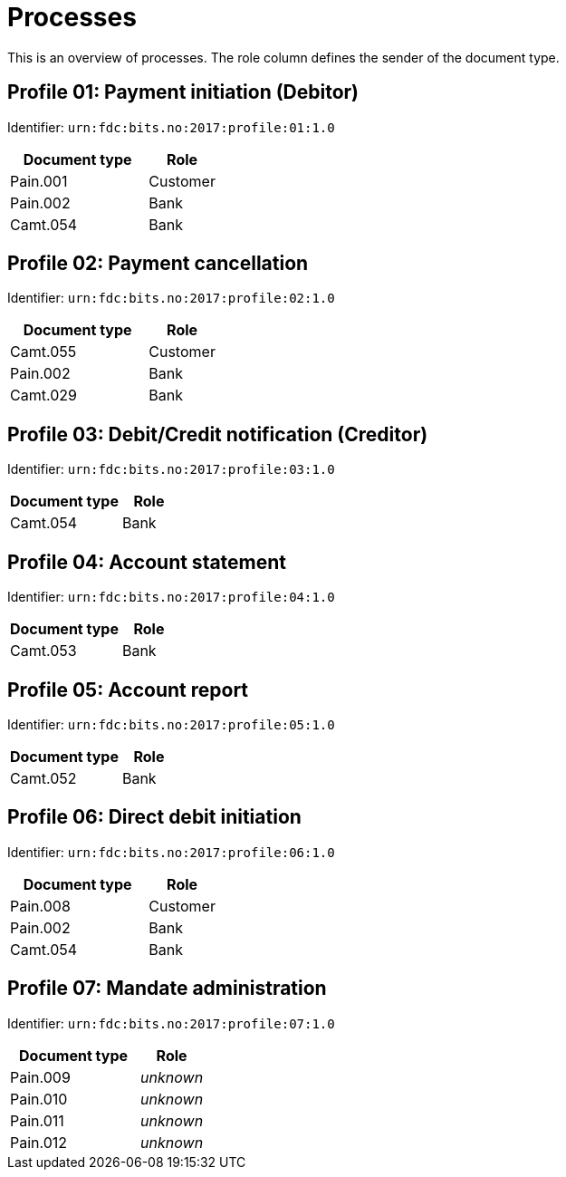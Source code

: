 = Processes

This is an overview of processes. The role column defines the sender of the document type.


== Profile 01: Payment initiation (Debitor)

Identifier: `urn:fdc:bits.no:2017:profile:01:1.0`

[cols="2,1", options="header"]
|===
| Document type | Role
| Pain.001 | Customer
| Pain.002 | Bank
| Camt.054 | Bank
|===


== Profile 02: Payment cancellation

Identifier: `urn:fdc:bits.no:2017:profile:02:1.0`

[cols="2,1", options="header"]
|===
| Document type | Role
| Camt.055 | Customer
| Pain.002 | Bank
| Camt.029 | Bank
|===


== Profile 03: Debit/Credit notification (Creditor)

Identifier: `urn:fdc:bits.no:2017:profile:03:1.0`

[cols="2,1", options="header"]
|===
| Document type | Role
| Camt.054 | Bank
|===


== Profile 04: Account statement

Identifier: `urn:fdc:bits.no:2017:profile:04:1.0`

[cols="2,1", options="header"]
|===
| Document type | Role
| Camt.053 | Bank
|===


== Profile 05: Account report

Identifier: `urn:fdc:bits.no:2017:profile:05:1.0`

[cols="2,1", options="header"]
|===
| Document type | Role
| Camt.052 | Bank
|===


== Profile 06: Direct debit initiation

Identifier: `urn:fdc:bits.no:2017:profile:06:1.0`

[cols="2,1", options="header"]
|===
| Document type | Role
| Pain.008 | Customer
| Pain.002 | Bank
| Camt.054 | Bank
|===


== Profile 07: Mandate administration

Identifier: `urn:fdc:bits.no:2017:profile:07:1.0`

[cols="2,1", options="header"]
|===
| Document type | Role
| Pain.009 | _unknown_
| Pain.010 | _unknown_
| Pain.011 | _unknown_
| Pain.012 | _unknown_
|===
